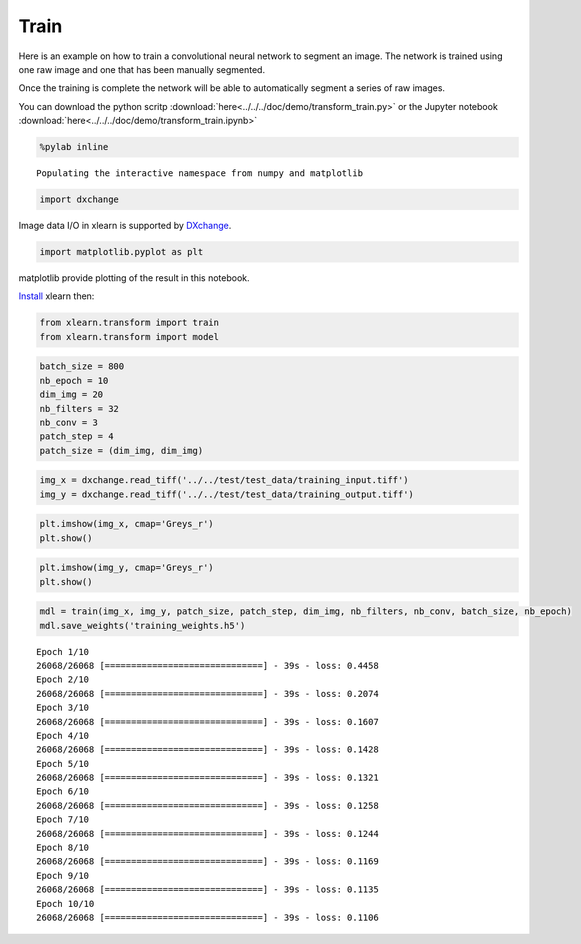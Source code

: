 Train
-----

Here is an example on how to train a convolutional neural network to segment an image.
The network is trained using one raw image  and one that has been manually segmented.

Once the training is complete the network will be able to automatically segment a series of 
raw images.

You can download the python scritp :download:`here<../../../doc/demo/transform_train.py>`
or the Jupyter notebook :download:`here<../../../doc/demo/transform_train.ipynb>`

.. code:: python

    %pylab inline


.. parsed-literal::

    Populating the interactive namespace from numpy and matplotlib


.. code:: python

    import dxchange

Image data I/O in xlearn is supported by 
`DXchange <http://dxchange.readthedocs.io>`__.

.. code:: python

    import matplotlib.pyplot as plt

matplotlib provide plotting of the result in this notebook.

`Install <http://xlearn.readthedocs.io/en/latest/install.html>`__ xlearn
then:

.. code:: python

    from xlearn.transform import train
    from xlearn.transform import model

.. code:: python

    batch_size = 800
    nb_epoch = 10
    dim_img = 20
    nb_filters = 32
    nb_conv = 3
    patch_step = 4
    patch_size = (dim_img, dim_img)

.. code:: python

    img_x = dxchange.read_tiff('../../test/test_data/training_input.tiff')
    img_y = dxchange.read_tiff('../../test/test_data/training_output.tiff')

.. code:: python

    plt.imshow(img_x, cmap='Greys_r')
    plt.show()



.. image:: transform_train_files/train_4_0.png


.. code:: python

    plt.imshow(img_y, cmap='Greys_r')
    plt.show()



.. image:: transform_train_files/train_5_0.png


.. code:: python

    mdl = train(img_x, img_y, patch_size, patch_step, dim_img, nb_filters, nb_conv, batch_size, nb_epoch)
    mdl.save_weights('training_weights.h5')


.. parsed-literal::

    Epoch 1/10
    26068/26068 [==============================] - 39s - loss: 0.4458    
    Epoch 2/10
    26068/26068 [==============================] - 39s - loss: 0.2074    
    Epoch 3/10
    26068/26068 [==============================] - 39s - loss: 0.1607    
    Epoch 4/10
    26068/26068 [==============================] - 39s - loss: 0.1428    
    Epoch 5/10
    26068/26068 [==============================] - 39s - loss: 0.1321    
    Epoch 6/10
    26068/26068 [==============================] - 39s - loss: 0.1258    
    Epoch 7/10
    26068/26068 [==============================] - 39s - loss: 0.1244    
    Epoch 8/10
    26068/26068 [==============================] - 39s - loss: 0.1169    
    Epoch 9/10
    26068/26068 [==============================] - 39s - loss: 0.1135    
    Epoch 10/10
    26068/26068 [==============================] - 39s - loss: 0.1106    

